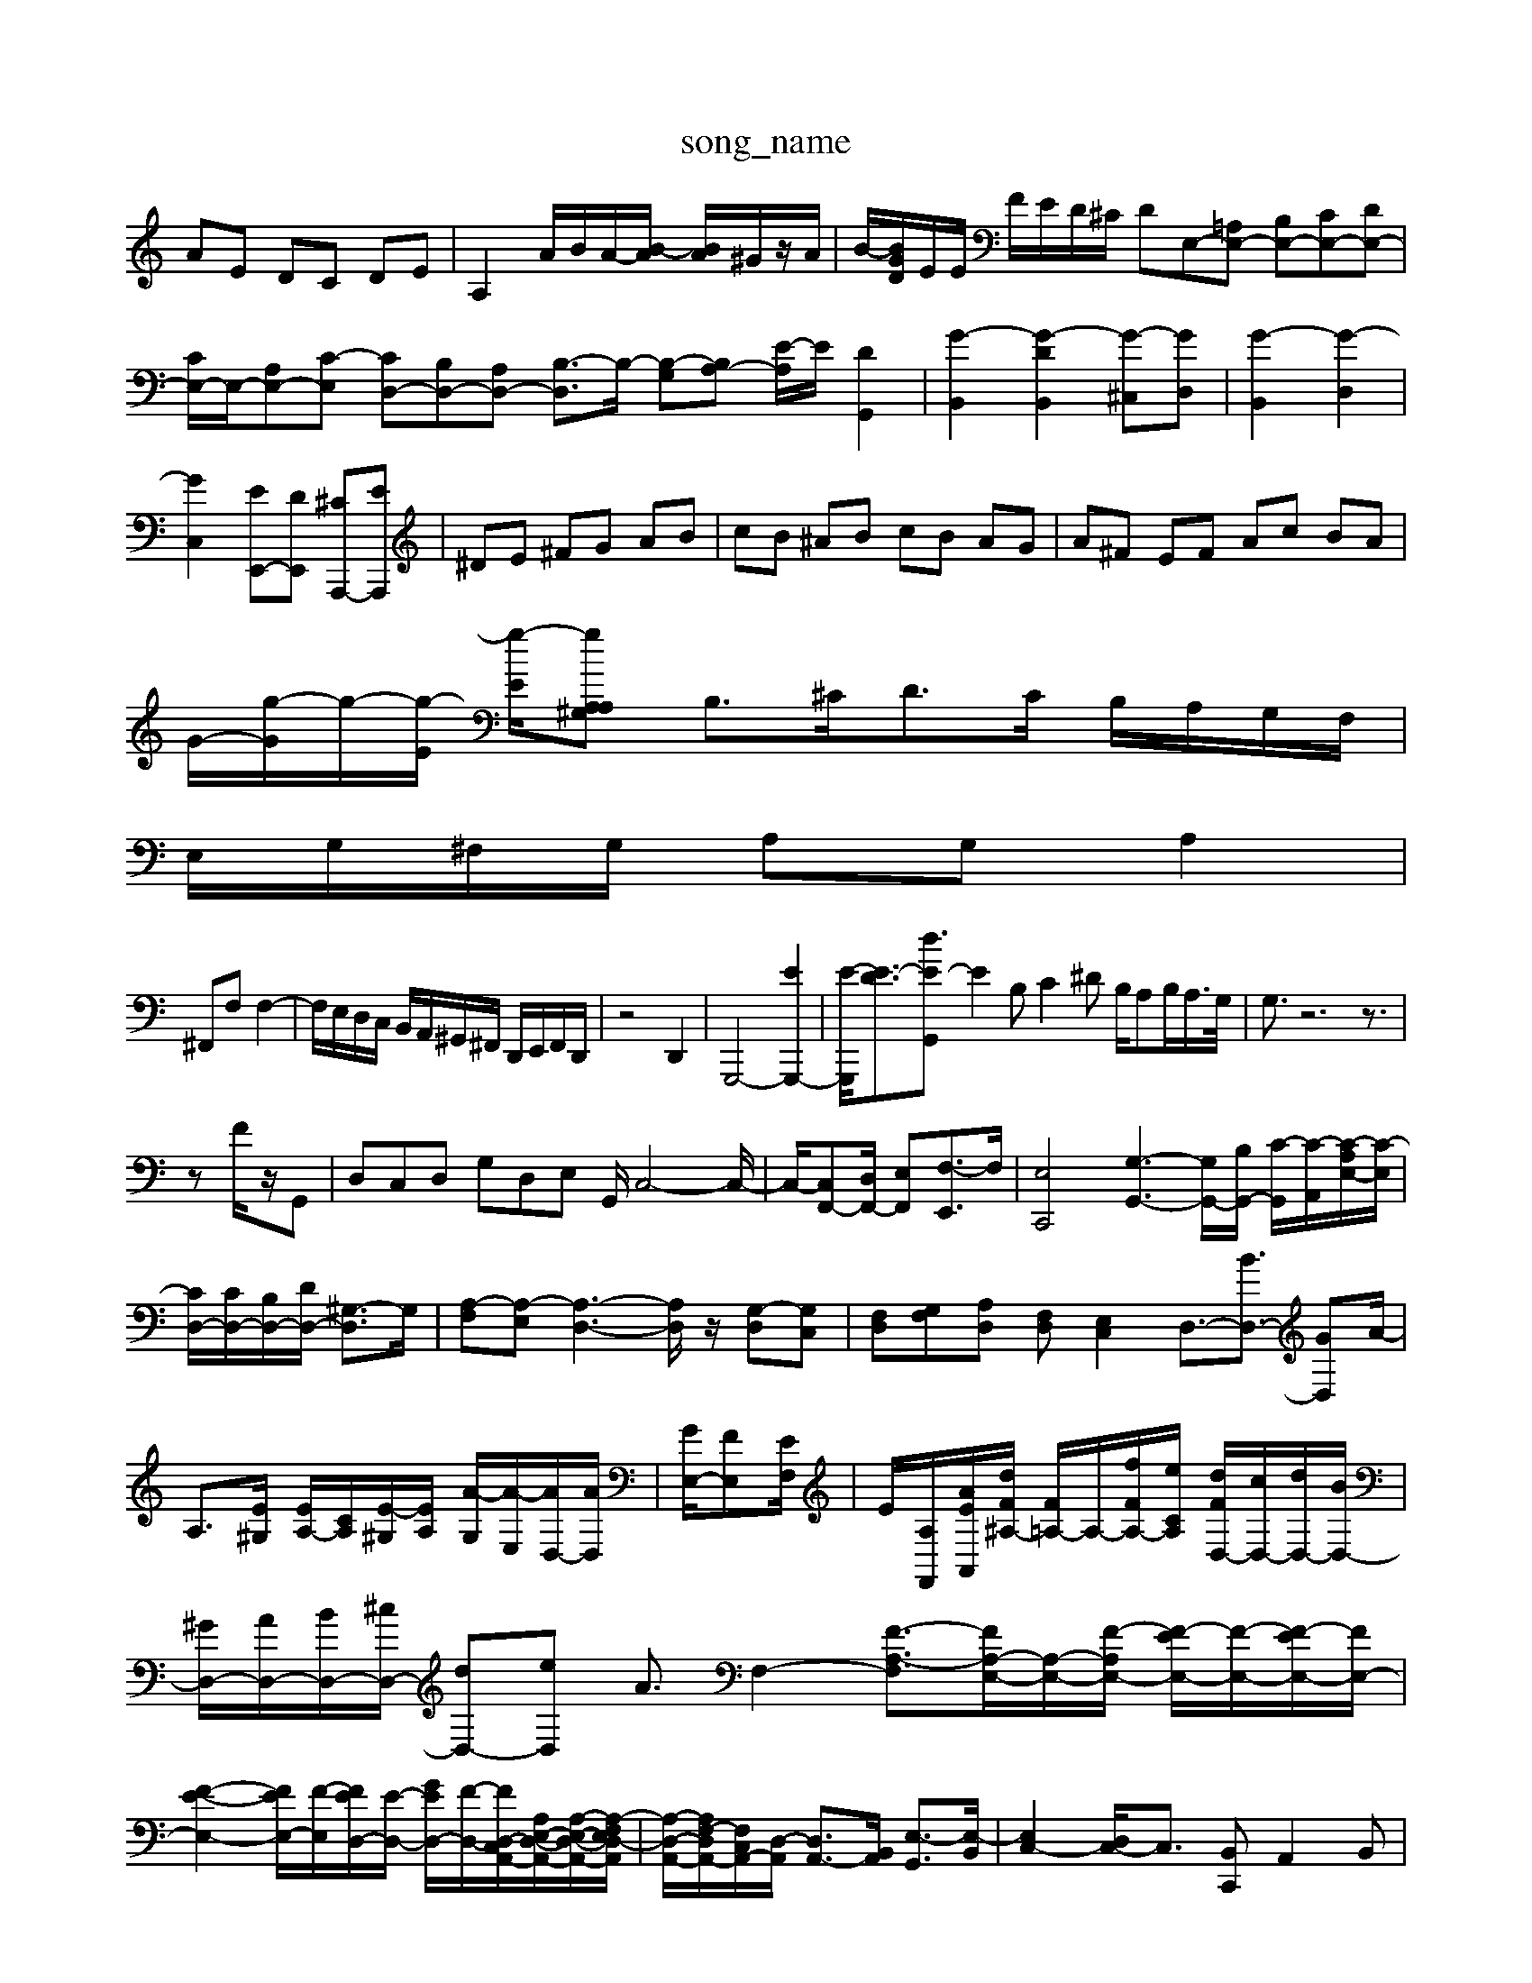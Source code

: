 X: 1
T:song_name
K:C % 0 sharps
V:1
%%MIDI program 6
AE DC DE| \
A,2 A/2B/2A/2-[B-A]/2 [BA]/2^G/2z/2A/2| \
B/2-[BGD]/2E/2E/2 F/2E/2D/2^C/2 DE,-[=A,E,-] [B,E,-][CE,-][DE,-]| \
[CE,-]/2E,/2-[A,E,-][C-E,] [CD,-][B,D,-][A,D,-] [B,-D,]3/2B,/2- [B,-G,][B,A,-] [E-A,]/2E/2[DG,,]2| \
[G-B,,]2 [G-DB,,]2 [G-^C,][GD,]| \
[G-B,,]2 [G-D,]2|
[GC,]2 [EE,,-][DE,,] [^CA,,,-][EA,,,]| \
^DE ^FG AB| \
cB ^AB cB AG| \
A^F EF Ac BA|
G/2-[g-G]/2g/2-[g-E]/2 [g-E]/2[gA,^G,<A, \
B,3/2^C<DC/2 B,/2A,/2G,/2F,/2|
E,/2G,/2^F,/2G,/2 A,G, A,2|
^F,,F, F,2-| \
F,/2E,/2D,/2C,/2 B,,/2A,,/2^G,,/2^F,,/2 D,,/2E,,/2F,,/2D,,/2| \
z4 D,,2| \
G,,,4- [EG,,,-]2| \
[E-G,,,]/2[E-D]3/2[E-G,, d3/2z3/2| \
E2B, C2^D B,/2A,B,/2A,/2>G,/2| \
G,3/2z6z3/2|
zF/2z/2G,,| \
D,C,D, G,D,E, G,,/2C,4-C,/2-|C,/2-[C,F,,-][D,F,,-]/2 [E,F,,-][F,-E,,]3/2F,/2| \
[E,C,,]4 [G,-G,,-]3[G,-G,,-]/2[B,G,,-]/2 [C-G,,-]/2[C-A,,-]/2[C-A,E,-]/2[C-E,]/2|
[CD,-]/2[CD,-]/2[B,D,-]/2[DD,-]/2 [^G,-D,]3/2G,/2| \
[A,-F,][A,-E,] [A,-D,-]3[A,D,]/2z/2 [G,-D,][G,C,]| \
[F,D,][G,F,][A,D,] [F,D,][E,C,]2D,3/2-[BD,-]3/2 [GD,-][A-]/2| \
A,3/2[E^G,]/2 [EA,-]/2[CA,]/2[E-^G,]/2[EA,]/2 [A-G,]/2[A-E,]/2[AD,-]/2[AD,]/2| \
[GE,-]/2[FE,-][EF,]/2| \
E/2[A,-F,,]/2[A-EA,,]/2[dF^A,-]/2 [F=A,-]/2A,/2-[fFA,-]/2[eCA,]/2 [dFD,-]/2[cD,-]/2[dD,-]/2[BD,-]/2| \
[^GD,-]/2[AD,-]/2[BD,-]/2[^cD,-]/2 [dD,-][eD,] A3/2F,2- [F-A,-F,]3/2[FA,-E,-]/2[A,-E,-]/2[F-A,E,-]/2 [F-EE,-]/2[F-E,-]/2[F-EE,-]/2[FE,-]/2| \
[F-E-E,-]2 [FEE,-]/2[F-E,-]/2[FED,-]/2[E-D,-]/2 [GED,-]/2[F-D,-]/2[F-D,-C,A,,-]/2[A,E,-D,-A,,-]/2[A,-E,-D,-A,,-]/2[A,-F,E,D,-A,,]/2| \
[A,-D,-A,,-]/2[A,F,-D,-A,,-]/2[F,C,A,,-]/2[D,-A,,]/2 [D,A,,-]3/2[B,,A,,]/2 [E,-G,,]3/2[E,-B,,]/2| \
[E,C,-]2 [D,C,-]/2C,3/2- [B,,C,,]A,,2B,,|
C,3/2-[E,-C,][A,-E,]/2A, B,,3/2C,-[E,C,]/2E,/2z/2 F,,G,,F,,| \
G,,B,,E, F,^G,A, B,B,C| \
DD,C, D,B,,G,, F,,D,,E,,|
D,,C,E, G,B,,D,| \
C,B,,C, B,,C,D, G,,4-B,,3/2z/2| \
C,,E,,G,, C,B,,C, F,,4-F,,3/2z/2| \
G,,12-| \
G,,4^D,, ^D,,E,,|
A,,6- A,,3/2z/2| \
A,,4 z4| \
z2 E,,2 A,,2- [D,A,,-]2| \
[E,-A,,]3/2E,/2- [E,-G,,]2 [E,-F,,-]2 [E,D,-F,,-]3/2[D,F,,]/2 [C,-A,,-]4| \
[C,A,,-]2 [D,A,,-]2 [E,-A,,]3/2E,/2| \
[F,D,]4 [E,A,,-]4 [F,-A,,]3/2F,/2| \
[F,A,,]2 [F,B,,-][E,B,,] [F,C,-][E,C,-] [^F,-C,][F,A,,]|
[G,-^A,,][G,-=A,,] [G,-G,,][G,^F,,] [E,-G,,][E,-F,,] [E,-G,,][E,^A,,]| \
[E,A,,-][C,A,,] [B,,-A,,][B,,^F,,] [E,-G,,][E,A,,] B,,C,| \
D,2- [A,D,]2 ^F,2- [F,=D,]2| \
[B,,G,-=G,,]/2 [E,E,,][E,C,,] [F,F,,][A,,F,,]| \
[B,,G,,,]2 z/2 G/2c/2 [fd-][e-d] [e-c]/2[e-B]/2[e-A]/2[e-G]/2| \
[eA-]2 [d-A]/2[d-B]/2[d-A]/2[d-G]/2 [d-F]/2[d-E]/2[d-F]/2[d-D]/2 [dG-]/2G/2[gB-]/2[fB]/2| \
[BG]d gf eg|
[ec][c-E] [cA]2 [fc-A-][ecA]| \
[dAD]2 [dB^GE/2| \
c'-[c'b]/2b/2- [b-a][bg] c'd'| \
e'a b2- [b-a][bg]| \
[c'a-][ae] [^fe-][ae-] [a-e]3/2z/2|
[a-d]2 [a-d]2 [ac-]3/2c/2| \
[gd-][ad-] [^ad-][fd-] [e-d]/2e/2-[e-=c]| \
[ec-]3/2c/2- [fc-][gc-] [ec-][ec-] [dc-][ec-] [f-c]3/2f/2|
[dB]2 [dB]2 [dB-]2 [bB-]2| \
[cB-][dB-] [eB-][dB-] [cB-][dB-] [e-B]2 [eA]/2z/2| \
[B-A]/2[B-G]/2[B-F]/2 [f-e][f-d]/2[f-c]/2 [f-B][f-A]| \
[f^G,,2 A,2 ^F,2| \
G,2 D,2 F,2| \
G,A, G,F, 